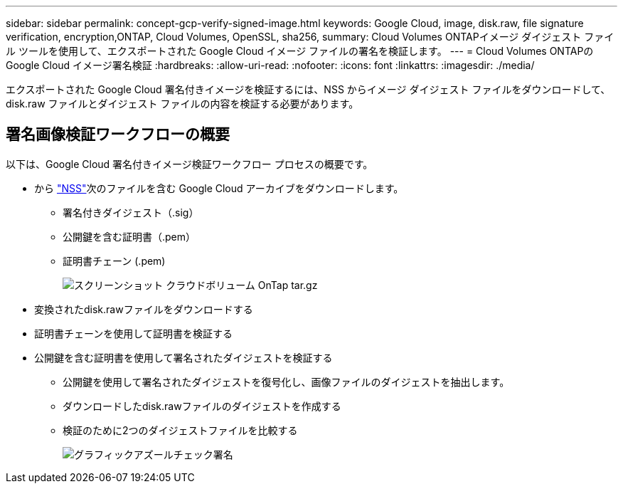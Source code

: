 ---
sidebar: sidebar 
permalink: concept-gcp-verify-signed-image.html 
keywords: Google Cloud, image, disk.raw, file signature verification, encryption,ONTAP, Cloud Volumes, OpenSSL, sha256, 
summary: Cloud Volumes ONTAPイメージ ダイジェスト ファイル ツールを使用して、エクスポートされた Google Cloud イメージ ファイルの署名を検証します。 
---
= Cloud Volumes ONTAPの Google Cloud イメージ署名検証
:hardbreaks:
:allow-uri-read: 
:nofooter: 
:icons: font
:linkattrs: 
:imagesdir: ./media/


[role="lead"]
エクスポートされた Google Cloud 署名付きイメージを検証するには、NSS からイメージ ダイジェスト ファイルをダウンロードして、disk.raw ファイルとダイジェスト ファイルの内容を検証する必要があります。



== 署名画像検証ワークフローの概要

以下は、Google Cloud 署名付きイメージ検証ワークフロー プロセスの概要です。

* から https://mysupport.netapp.com/site/products/all/details/cloud-volumes-ontap/downloads-tab["NSS"^]次のファイルを含む Google Cloud アーカイブをダウンロードします。
+
** 署名付きダイジェスト（.sig）
** 公開鍵を含む証明書（.pem）
** 証明書チェーン (.pem)
+
image::screenshot_cloud_volumes_ontap_tar.gz.png[スクリーンショット クラウドボリューム OnTap tar.gz]



* 変換されたdisk.rawファイルをダウンロードする
* 証明書チェーンを使用して証明書を検証する
* 公開鍵を含む証明書を使用して署名されたダイジェストを検証する
+
** 公開鍵を使用して署名されたダイジェストを復号化し、画像ファイルのダイジェストを抽出します。
** ダウンロードしたdisk.rawファイルのダイジェストを作成する
** 検証のために2つのダイジェストファイルを比較する
+
image::graphic_azure_check_signature.png[グラフィックアズールチェック署名]




